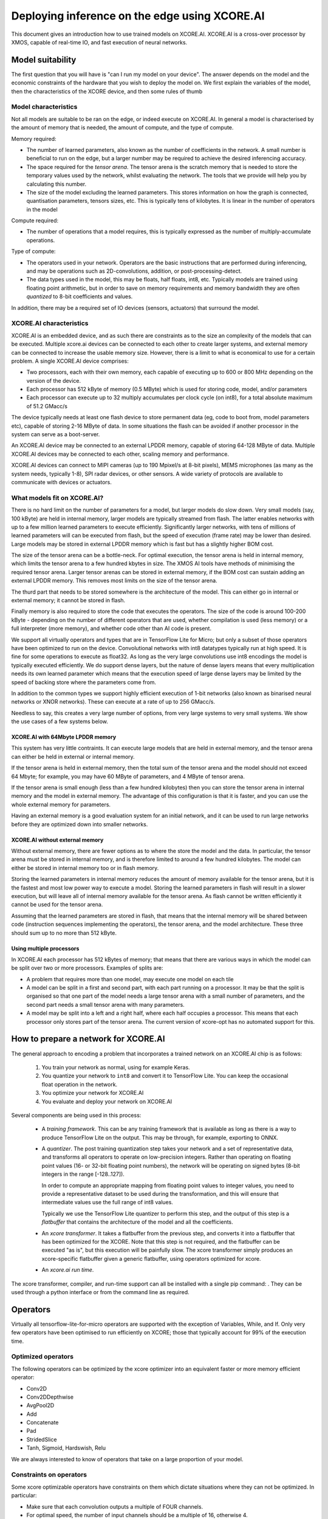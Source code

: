 Deploying inference on the edge using XCORE.AI
==============================================

This document gives an introduction how to use trained models on XCORE.AI.
XCORE.AI is a cross-over processor by XMOS, capable of real-time IO, and
fast execution of neural networks.

Model suitability
-----------------

The first question that you will have is "can I run my model on your
device". The answer depends on the model and the economic constraints of
the hardware that you wish to deploy the model on. We first explain the
variables of the model, then the characteristics of the XCORE device, and
then some rules of thumb

Model characteristics
+++++++++++++++++++++

Not all models are suitable to be ran on the edge, or indeed execute on
XCORE.AI. In general a model is characterised by the amount of memory that
is needed, the amount of compute, and the type of compute.

Memory required:

* The number of learned parameters, also known as the number of
  coefficients in the network. A small number is beneficial to run on the
  edge, but a larger number may be required to achieve the desired
  inferencing accuracy.

* The space required for the *tensor arena*. The tensor arena is the
  scratch memory that is needed to store the temporary values used by the
  network, whilst evaluating the network. The tools that we provide will
  help you by calculating this number.

* The size of the model excluding the learned parameters. This stores
  information on how the graph is connected, quantisation parameters,
  tensors sizes, etc. This is typically tens of kilobytes. It is linear in
  the number of operators in the model

Compute required:

* The number of operations that a model requires, this is typically
  expressed as the number of multiply-accumulate operations.

Type of compute:

* The operators used in your network. Operators are the basic instructions
  that are performed during inferencing, and may be operations such as
  2D-convolutions, addition, or post-processing-detect.

* The data types used in the model, this may be floats, half floats, int8,
  etc. Typically models are trained using floating point arithmetic, but in
  order to save on memory requirements and memory bandwidth they are often
  *quantized* to 8-bit coefficients and values.

In addition, there may be a required set of IO devices (sensors, actuators)
that surround the model.


XCORE.AI characteristics
++++++++++++++++++++++++

XCORE.AI is an embedded device, and as such there are constraints as to the
size an complexity of the models that can be executed. Multiple xcore.ai
devices can be connected to each other to create larger systems, and
external memory can be connected to increase the usable memory size.
However, there is a limit to what is economical to use for a certain problem.
A single XCORE.AI device comprises:

* Two processors, each with their own memory, each capable of executing
  up to 600 or 800 MHz depending on the version of the device.

* Each processor has 512 kByte of memory (0.5 MByte) which is used for
  storing code, model, and/or parameters

* Each processor can execute up to 32 multiply accumulates per
  clock cycle (on int8), for a total absolute maximum of 51.2 GMacc/s

The device typically needs at least one flash device to store permanent
data (eg, code to boot from, model parameters etc), capable of storing 2-16
MByte of data. In some situations the flash can be avoided if another
processor in the system can serve as a boot-server.

An XCORE.AI device may be connected to an external LPDDR memory, capable of storing
64-128 MByte of data. Multiple XCORE.AI devices may be connected to each other,
scaling memory and performance.

XCORE.AI devices can connect to MIPI cameras (up to 190 Mpixel/s at 8-bit
pixels), MEMS microphones (as many as the system needs, typically 1-8), SPI
radar devices, or other sensors. A wide variety of protocols are available
to communicate with devices or actuators.

What models fit on XCORE.AI?
++++++++++++++++++++++++++++

There is no hard limit on the number of parameters for a model, but larger
models do slow down. Very small models (say, 100 kByte) are held in
internal memory, larger models are typically streamed from flash. The
latter enables networks with up to a few million learned parameters to
execute efficiently. Significantly larger networks, with tens of millions
of learned parameters will can be executed from flash, but the speed of
execution (frame rate) may be lower than desired. Large models may be
stored in external LPDDR memory which is fast but has a slightly higher BOM
cost.

The size of the tensor arena can be a bottle-neck. For optimal execution,
the tensor arena is held in internal memory, which limits the tensor arena
to a few hundred kbytes in size. The XMOS AI tools have methods of
minimising the required tensor arena. Larger tensor arenas can be stored in
external memory, if the BOM cost can sustain adding an external LPDDR
memory. This removes most limits on the size of the tensor arena.

The thurd part that needs to be stored somewhere is the architecture of the
model. This can either go in internal or external memory; it cannot be
stored in flash.

Finally memory is also required to store the code that executes the
operators. The size of the code is around 100-200 kByte - depending on the
number of different operators that are used, whether compilation is used
(less memory) or a full interpreter (more memory), and whether code other
than AI code is present.

We support all virtually operators and types that are in TensorFlow Lite
for Micro; but only a subset of those operators have been optimized to run
on the device. Convolutional networks with int8 datatypes typically run at
high speed. It is fine for some operations to execute as float32. As long
as the very large convolutions use int8 encodings the model is typically
executed efficiently. We do support dense layers, but the nature of dense
layers means that every multiplication needs its own learned parameter
which means that the execution speed of large dense layers may be limited
by the speed of backing
store where the parameters come from.

In addition to the common types we support highly efficient execution of
1-bit networks (also known as binarised neural networks or XNOR networks).
These can execute at a rate of up to 256 GMacc/s.

Needless to say, this creates a very large number of options, from very
large systems to very small systems. We show the use cases of a few systems
below.

XCORE.AI with 64Mbyte LPDDR memory
``````````````````````````````````

This system has very little contraints. It can execute large models that
are held in external memory, and the tensor arena can either be held in
external or internal memory.

If the tensor arena is held in external memory, then the total sum of the
tensor arena and the model should not exceed 64 Mbyte; for example, you may
have 60 MByte of parameters, and 4 MByte of tensor arena.

If the tensor arena is small enough (less than a few hundred kilobytes) then
you can store the tensor arena in internal memory and the model in external
memory. The advantage of this configuration is that it is faster, and you
can use the whole external memory for parameters. 

Having an external memory is a good evaluation system for an initial
network, and it can be used to run large networks before they are optimized
down into smaller networks.

XCORE.AI without external memory
````````````````````````````````

Without external memory, there are fewer options as to where the store the
model and the data. In particular, the tensor arena must be stored in
internal memory, and is therefore limited to around a few hundred kilobytes. The
model can either be stored in internal memory too or in flash memory.

Storing the learned parameters in internal memory reduces the amount of memory available for
the tensor arena, but it is the fastest and most low power way to execute a
model. Storing the learned parameters in flash will result in a slower execution, but
will leave all of internal memory available for the tensor arena. As flash
cannot be written efficiently it cannot be used for the tensor arena.

Assuming that the learned parameters are stored in flash, that means that
the internal memory will be shared between code (instruction sequences
implementing the operators), the tensor arena, and the model architecture.
These three should sum up to no more than 512 kByte.

Using multiple processors
`````````````````````````

In XCORE.AI each processor has 512 kBytes of memory; that means that there
are various ways in which the model can be split over two or more
processors. Examples of splits are:

* A problem that requires more than one model, may execute one model on
  each tile

* A model can be split in a first and second part, with each part running
  on a processor. It may be that the split is organised so that one part
  of the model needs a large tensor arena with a small number of
  parameters, and the second part needs a small tensor arena with many
  parameters.

* A model may be split into a left and a right half, where each half
  occupies a processor. This means that each processor only stores part
  of the tensor arena. The current version of xcore-opt has no automated
  support for this.

How to prepare a network for XCORE.AI
-------------------------------------

The general approach to encoding a problem that incorporates a trained
network on an XCORE.AI chip is as follows:

  #. You train your network as normal, using for example Keras.

  #. You quantize your network to ``int8`` and convert it to TensorFlow
     Lite. You can keep the occasional float operation in the network.

  #. You optimize your network for XCORE.AI

  #. You evaluate and deploy your network on XCORE.AI

Several components are being used in this process:

  * A *training framework*. This can be any training framework that is
    available as long as there is a way to produce TensorFlow Lite on the
    output. This may be through, for example, exporting to ONNX.

  * A *quantizer*. The post training quantization step takes your
    network and a set of representative data, and transforms all operators
    to operate on low-precision integers. Rather than operating on floating
    point values (16- or 32-bit floating point numbers), the network will be
    operating on signed bytes (8-bit integers in the range [-128..127]).

    In order to compute an appropriate mapping from floating point values
    to integer values, you need to provide a representative dataset to be used
    during the transformation, and this will ensure that intermediate
    values use the full range of int8 values.

    Typically we use the TensorFlow Lite quantizer to perform this step,
    and the output of this step is a *flatbuffer* that contains the
    architecture of the model and all the coefficients.

  * An *xcore transformer*. It takes a flatbuffer from the previous step,
    and converts it into a flatbuffer that has been optimized for the
    XCORE. Note that this step is not required, and the flatbuffer can be
    executed "as is", but this execution will be painfully slow. The xcore
    transformer simply produces an xcore-specific flatbuffer given a
    generic flatbuffer, using operators optimized for xcore.

  * An *xcore.ai run time*. 

The xcore transformer, compiler, and run-time support can all be installed
with a single pip command: . They can be used
through a python interface or from the command line as required.


Operators
---------

Virtually all tensorflow-lite-for-micro operators are supported
with the exception of Variables, While, and If. Only very few operators
have been optimised to run efficiently on XCORE; those that typically
account for 99% of the execution time. 

Optimized operators
+++++++++++++++++++

The following operators can be optimized by the xcore optimizer into an
equivalent faster or more memory efficient operator:

* Conv2D

* Conv2DDepthwise

* AvgPool2D

* Add

* Concatenate

* Pad

* StridedSlice

* Tanh, Sigmoid, Hardswish, Relu

We are always interested to know of operators that take on a large
proportion of your model.

Constraints on operators
++++++++++++++++++++++++

Some xcore optimizable operators have constraints on them which dictate
situations where they can not be optimized. In particular:

* Make sure that each convolution outputs a multiple of FOUR channels.

* For optimal speed, the number of input channels should be a multiple of
  16, otherwise 4.

* For a first image convolution that typically has three channels (YUV,
  RGB), the graph transformer will insert a fast pad from three to four.

* For a convolution, execution is fast where the bias term of is reasonably
  close to zero.

Worked example
--------------

Github contains two python notebooks that show the whole process:

<https://github.com/xmos/ai_tools/blob/develop/docs/keras_to_xcore.ipynb>
and
<https://github.com/xmos/ai_tools/blob/develop/docs/optimise_for_xcore.ipynb>.

